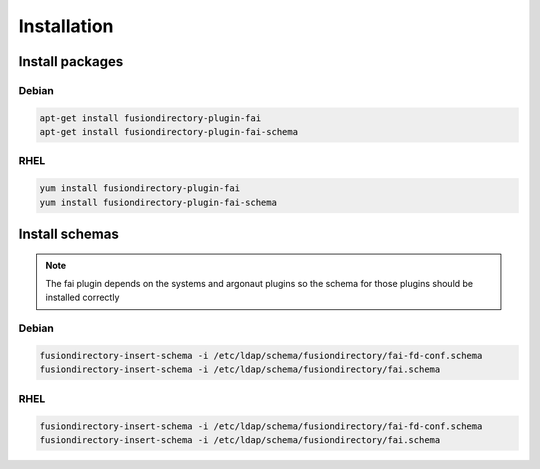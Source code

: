 Installation
============

Install packages
----------------

Debian
^^^^^^

.. code-block:: bash

   apt-get install fusiondirectory-plugin-fai
   apt-get install fusiondirectory-plugin-fai-schema

RHEL
^^^^

.. code-block:: bash

   yum install fusiondirectory-plugin-fai
   yum install fusiondirectory-plugin-fai-schema

Install schemas
---------------

.. note:: 

   The fai plugin depends on the systems and argonaut plugins so the schema for those plugins should be installed correctly

Debian
^^^^^^

.. code-block:: bash

   fusiondirectory-insert-schema -i /etc/ldap/schema/fusiondirectory/fai-fd-conf.schema
   fusiondirectory-insert-schema -i /etc/ldap/schema/fusiondirectory/fai.schema

RHEL
^^^^

.. code-block:: bash

   fusiondirectory-insert-schema -i /etc/ldap/schema/fusiondirectory/fai-fd-conf.schema
   fusiondirectory-insert-schema -i /etc/ldap/schema/fusiondirectory/fai.schema

